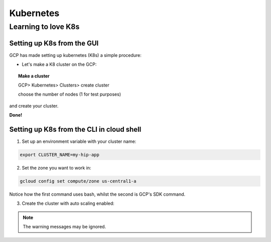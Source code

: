 ===========
Kubernetes
===========


Learning to love K8s
====================

Setting up K8s from the GUI
----------------------------

GCP has made setting up kubernetes (K8s) a simple procedure:

- Let's make a K8 cluster on the GCP:

.. topic:: Make a cluster

	GCP> Kubernetes> Clusters> create cluster
	
	choose the number of nodes (1 for test purposes)


and create your cluster.

**Done!**


Setting up K8s from the CLI in cloud shell
------------------------------------------

1. Set up an environment variable with your cluster name:

.. code-block:: bash
    
    export CLUSTER_NAME=my-hip-app

2. Set the zone you want to work in:

.. code-block:: bash
    
    gcloud config set compute/zone us-central1-a

Notice how the first command uses bash, whilst the second is GCP's SDK command.

3. Create the cluster with auto scaling enabled:

.. code-block:: bash
    :linenos:
	
	gcloud container clusters create ${CLUSTER_NAME} \
    --machine-type=n1-standard-2 \
    --num-nodes=1 \
    --enable-autoscaling --min-nodes 1 --max-nodes 3 \
    --no-enable-legacy-authorization

.. Note:: The warning messages may be ignored.


